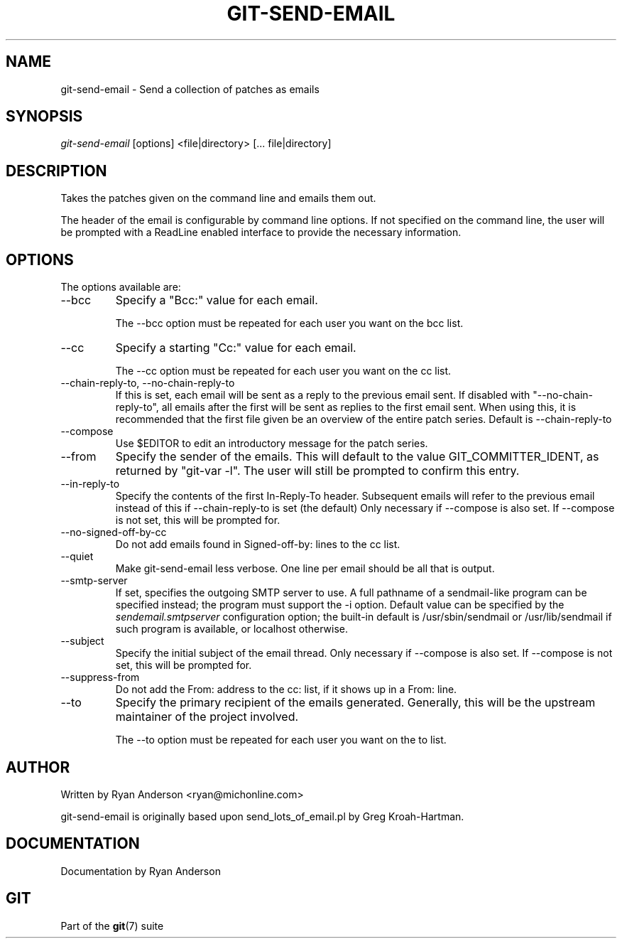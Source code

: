 .\" ** You probably do not want to edit this file directly **
.\" It was generated using the DocBook XSL Stylesheets (version 1.69.1).
.\" Instead of manually editing it, you probably should edit the DocBook XML
.\" source for it and then use the DocBook XSL Stylesheets to regenerate it.
.TH "GIT\-SEND\-EMAIL" "1" "10/29/2006" "" ""
.\" disable hyphenation
.nh
.\" disable justification (adjust text to left margin only)
.ad l
.SH "NAME"
git\-send\-email \- Send a collection of patches as emails
.SH "SYNOPSIS"
\fIgit\-send\-email\fR [options] <file|directory> [\&... file|directory]
.sp
.SH "DESCRIPTION"
Takes the patches given on the command line and emails them out.
.sp
The header of the email is configurable by command line options. If not specified on the command line, the user will be prompted with a ReadLine enabled interface to provide the necessary information.
.sp
.SH "OPTIONS"
The options available are:
.sp
.TP
\-\-bcc
Specify a "Bcc:" value for each email.
.sp
.nf
The \-\-bcc option must be repeated for each user you want on the bcc list.
.fi
.TP
\-\-cc
Specify a starting "Cc:" value for each email.
.sp
.nf
The \-\-cc option must be repeated for each user you want on the cc list.
.fi
.TP
\-\-chain\-reply\-to, \-\-no\-chain\-reply\-to
If this is set, each email will be sent as a reply to the previous email sent. If disabled with "\-\-no\-chain\-reply\-to", all emails after the first will be sent as replies to the first email sent. When using this, it is recommended that the first file given be an overview of the entire patch series. Default is \-\-chain\-reply\-to
.TP
\-\-compose
Use $EDITOR to edit an introductory message for the patch series.
.TP
\-\-from
Specify the sender of the emails. This will default to the value GIT_COMMITTER_IDENT, as returned by "git\-var \-l". The user will still be prompted to confirm this entry.
.TP
\-\-in\-reply\-to
Specify the contents of the first In\-Reply\-To header. Subsequent emails will refer to the previous email instead of this if \-\-chain\-reply\-to is set (the default) Only necessary if \-\-compose is also set. If \-\-compose is not set, this will be prompted for.
.TP
\-\-no\-signed\-off\-by\-cc
Do not add emails found in Signed\-off\-by: lines to the cc list.
.TP
\-\-quiet
Make git\-send\-email less verbose. One line per email should be all that is output.
.TP
\-\-smtp\-server
If set, specifies the outgoing SMTP server to use. A full pathname of a sendmail\-like program can be specified instead; the program must support the
\-i
option. Default value can be specified by the
\fIsendemail.smtpserver\fR
configuration option; the built\-in default is
/usr/sbin/sendmail
or
/usr/lib/sendmail
if such program is available, or
localhost
otherwise.
.TP
\-\-subject
Specify the initial subject of the email thread. Only necessary if \-\-compose is also set. If \-\-compose is not set, this will be prompted for.
.TP
\-\-suppress\-from
Do not add the From: address to the cc: list, if it shows up in a From: line.
.TP
\-\-to
Specify the primary recipient of the emails generated. Generally, this will be the upstream maintainer of the project involved.
.sp
.nf
The \-\-to option must be repeated for each user you want on the to list.
.fi
.SH "AUTHOR"
Written by Ryan Anderson <ryan@michonline.com>
.sp
git\-send\-email is originally based upon send_lots_of_email.pl by Greg Kroah\-Hartman.
.sp
.SH "DOCUMENTATION"
Documentation by Ryan Anderson
.sp
.SH "GIT"
Part of the \fBgit\fR(7) suite
.sp
